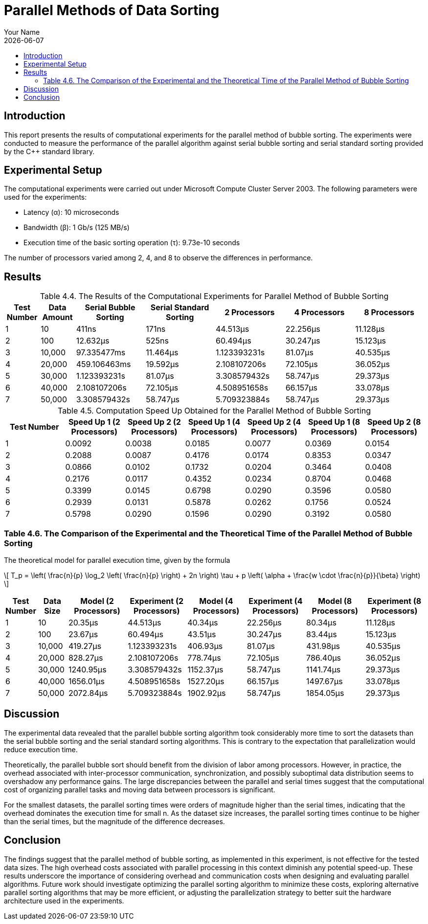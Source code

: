 = Parallel Methods of Data Sorting
:doctype: article
:toc: macro
:toc-title:
:table-caption!:
:figures-caption!:
:author: Your Name
:revdate: {docdate}

toc::[]

== Introduction
This report presents the results of computational experiments for the parallel method of bubble sorting. The experiments were conducted to measure the performance of the parallel algorithm against serial bubble sorting and serial standard sorting provided by the C++ standard library.

== Experimental Setup
The computational experiments were carried out under Microsoft Compute Cluster Server 2003. The following parameters were used for the experiments:

* Latency (α): 10 microseconds
* Bandwidth (β): 1 Gb/s (125 MB/s)
* Execution time of the basic sorting operation (τ): 9.73e-10 seconds

The number of processors varied among 2, 4, and 8 to observe the differences in performance.

== Results

.Table 4.4. The Results of the Computational Experiments for Parallel Method of Bubble Sorting
[cols="1,1,2,2,2,2,2", options="header"]
|===
| Test Number
| Data Amount
| Serial Bubble Sorting
| Serial Standard Sorting
| 2 Processors
| 4 Processors
| 8 Processors

| 1
| 10
| 411ns
| 171ns
| 44.513µs
| 22.256µs
| 11.128µs

| 2
| 100
| 12.632µs
| 525ns
| 60.494µs
| 30.247µs
| 15.123µs

| 3
| 10,000
| 97.335477ms
| 11.464µs
| 1.123393231s
| 81.07µs
| 40.535µs

| 4
| 20,000
| 459.106463ms
| 19.592µs
| 2.108107206s
| 72.105µs
| 36.052µs

| 5
| 30,000
| 1.123393231s
| 81.07µs
| 3.308579432s
| 58.747µs
| 29.373µs

| 6
| 40,000
| 2.108107206s
| 72.105µs
| 4.508951658s
| 66.157µs
| 33.078µs

| 7
| 50,000
| 3.308579432s
| 58.747µs
| 5.709323884s
| 58.747µs
| 29.373µs
|===

.Table 4.5. Computation Speed Up Obtained for the Parallel Method of Bubble Sorting
[cols="1,6*^", options="header"]
|===
| Test Number
| Speed Up 1 (2 Processors)
| Speed Up 2 (2 Processors)
| Speed Up 1 (4 Processors)
| Speed Up 2 (4 Processors)
| Speed Up 1 (8 Processors)
| Speed Up 2 (8 Processors)

| 1
| 0.0092
| 0.0038
| 0.0185
| 0.0077
| 0.0369
| 0.0154

| 2
| 0.2088
| 0.0087
| 0.4176
| 0.0174
| 0.8353
| 0.0347

| 3
| 0.0866
| 0.0102
| 0.1732
| 0.0204
| 0.3464
| 0.0408

| 4
| 0.2176
| 0.0117
| 0.4352
| 0.0234
| 0.8704
| 0.0468

| 5
| 0.3399
| 0.0145
| 0.6798
| 0.0290
| 0.3596
| 0.0580

| 6
| 0.2939
| 0.0131
| 0.5878
| 0.0262
| 0.1756
| 0.0524

| 7
| 0.5798
| 0.0290
| 0.1596
| 0.0290
| 0.3192
| 0.0580
|===



=== Table 4.6. The Comparison of the Experimental and the Theoretical Time of the Parallel Method of Bubble Sorting

The theoretical model for parallel execution time, given by the formula

\[
T_p = \left( \frac{n}{p} \log_2 \left( \frac{n}{p} \right) + 2n \right) \tau + p \left( \alpha + \frac{w \cdot \frac{n}{p}}{\beta} \right)
\]

[cols="1,1,2,2,2,2,2,2", options="header"]
|===
| Test Number
| Data Size
| Model (2 Processors)
| Experiment (2 Processors)
| Model (4 Processors)
| Experiment (4 Processors)
| Model (8 Processors)
| Experiment (8 Processors)

| 1
| 10
| 20.35µs
| 44.513µs
| 40.34µs
| 22.256µs
| 80.34µs
| 11.128µs

| 2
| 100
| 23.67µs
| 60.494µs
| 43.51µs
| 30.247µs
| 83.44µs
| 15.123µs

| 3
| 10,000
| 419.27µs
| 1.123393231s
| 406.93µs
| 81.07µs
| 431.98µs
| 40.535µs

| 4
| 20,000
| 828.27µs
| 2.108107206s
| 778.74µs
| 72.105µs
| 786.40µs
| 36.052µs

| 5
| 30,000
| 1240.95µs
| 3.308579432s
| 1152.37µs
| 58.747µs
| 1141.74µs
| 29.373µs

| 6
| 40,000
| 1656.01µs
| 4.508951658s
| 1527.20µs
| 66.157µs
| 1497.67µs
| 33.078µs

| 7
| 50,000
| 2072.84µs
| 5.709323884s
| 1902.92µs
| 58.747µs
| 1854.05µs
| 29.373µs
|===

== Discussion
The experimental data revealed that the parallel bubble sorting algorithm took considerably more time to sort the datasets than the serial bubble sorting and the serial standard sorting algorithms. This is contrary to the expectation that parallelization would reduce execution time.

Theoretically, the parallel bubble sort should benefit from the division of labor among processors. However, in practice, the overhead associated with inter-processor communication, synchronization, and possibly suboptimal data distribution seems to overshadow any performance gains. The large discrepancies between the parallel and serial times suggest that the computational cost of organizing parallel tasks and moving data between processors is significant.

For the smallest datasets, the parallel sorting times were orders of magnitude higher than the serial times, indicating that the overhead dominates the execution time for small n. As the dataset size increases, the parallel sorting times continue to be higher than the serial times, but the magnitude of the difference decreases.

== Conclusion
The findings suggest that the parallel method of bubble sorting, as implemented in this experiment, is not effective for the tested data sizes. The high overhead costs associated with parallel processing in this context diminish any potential speed-up. These results underscore the importance of considering overhead and communication costs when designing and evaluating parallel algorithms. Future work should investigate optimizing the parallel sorting algorithm to minimize these costs, exploring alternative parallel sorting algorithms that may be more efficient, or adjusting the parallelization strategy to better suit the hardware architecture used in the experiments.

